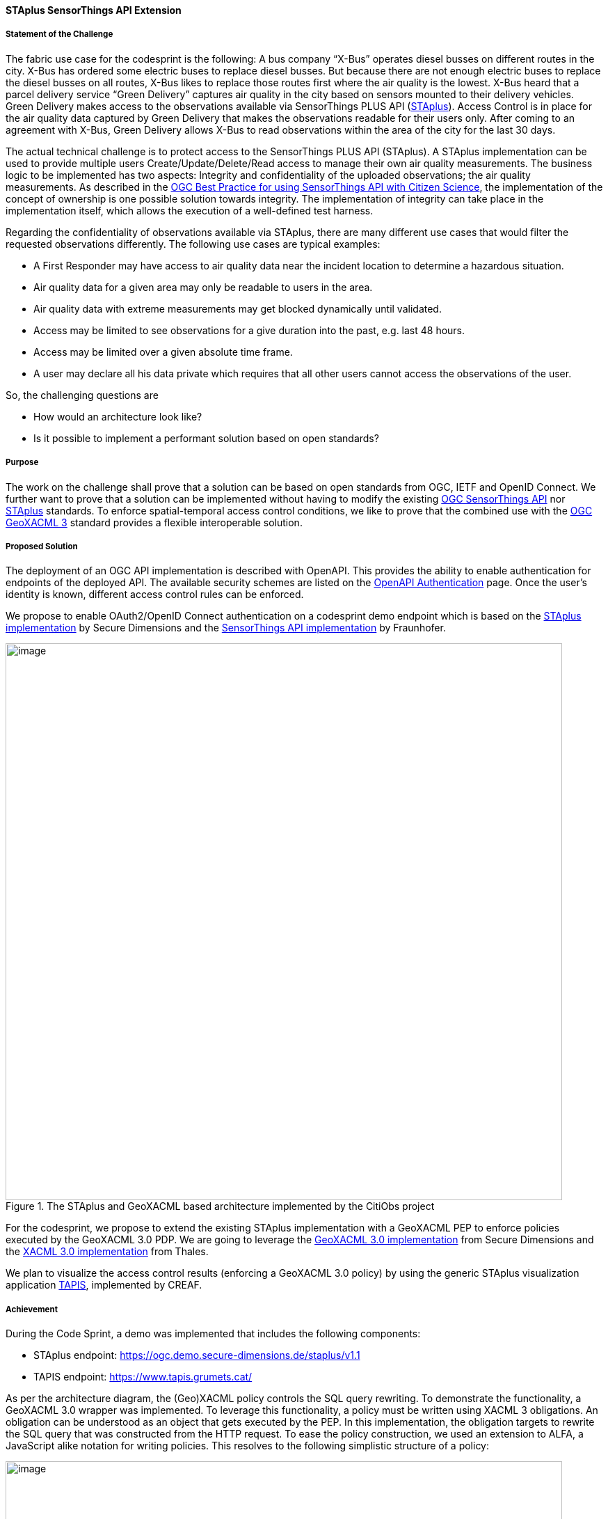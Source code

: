 [[staplus_results]]
==== STAplus SensorThings API Extension

===== Statement of the Challenge

The fabric use case for the codesprint is the following: A bus company “X-Bus” operates diesel busses on different routes in the city. X-Bus has ordered some electric buses to replace diesel busses. But because there are not enough electric buses to replace the diesel busses on all routes, X-Bus likes to replace those routes first where the air quality is the lowest. X-Bus heard that a parcel delivery service “Green Delivery” captures air quality in the city based on sensors mounted to their delivery vehicles. Green Delivery makes access to the observations available via SensorThings PLUS API (https://docs.ogc.org/is/22-022r1/22-022r1.html[STAplus]). Access Control is in place for the air quality data captured by Green Delivery that makes the observations readable for their users only. After coming to an agreement with X-Bus, Green Delivery allows X-Bus to read observations within the area of the city for the last 30 days.

The actual technical challenge is to protect access to the SensorThings PLUS API (STAplus). A STAplus implementation can be used to provide multiple users Create/Update/Delete/Read access to manage their own air quality measurements. The business logic to be implemented has two aspects: Integrity and confidentiality of the uploaded observations; the air quality measurements. As described in the https://docs.ogc.org/bp/21-068.pdf[OGC Best Practice for using SensorThings API with Citizen Science], the implementation of the concept of ownership is one possible solution towards integrity. The implementation of integrity can take place in the implementation itself, which allows the execution of a well-defined test harness.

Regarding the confidentiality of observations available via STAplus, there are many different use cases that would filter the requested observations differently. The following use cases are typical examples:

* A First Responder may have access to air quality data near the incident location to determine a hazardous situation.
* Air quality data for a given area may only be readable to users in the area.
* Air quality data with extreme measurements may get blocked dynamically until validated.
* Access may be limited to see observations for a give duration into the past, e.g. last 48 hours.
* Access may be limited over a given absolute time frame.
* A user may declare all his data private which requires that all other users cannot access the observations of the user.

So, the challenging questions are

* How would an architecture look like?
* Is it possible to implement a performant solution based on open standards?

===== Purpose

The work on the challenge shall prove that a solution can be based on open standards from OGC, IETF and OpenID Connect. We further want to prove that a solution can be implemented without having to modify the existing https://docs.ogc.org/is/18-088/18-088.html[OGC SensorThings API] nor https://docs.ogc.org/is/22-022r1/22-022r1.html[STAplus] standards. To enforce spatial-temporal access control conditions, we like to prove that the combined use with the https://docs.ogc.org/is/22-049r1/22-049r1.html[OGC GeoXACML 3] standard provides a flexible interoperable solution.

===== Proposed Solution

The deployment of an OGC API implementation is described with OpenAPI. This provides the ability to enable authentication for endpoints of the deployed API. The available security schemes are listed on the https://swagger.io/docs/specification/authentication/[OpenAPI Authentication] page. Once the user’s identity is known, different access control rules can be enforced.

We propose to enable OAuth2/OpenID Connect authentication on a codesprint demo endpoint which is based on the https://github.com/securedimensions/FROST-Server-PLUS[STAplus implementation] by Secure Dimensions and the https://github.com/FraunhoferIOSB/FROST-Server[SensorThings API implementation] by Fraunhofer.


[[img_citiobs_architecture]]
.The STAplus and GeoXACML based architecture implemented by the CitiObs project
image::images/staplus_image1.png[image,width=800]

For the codesprint, we propose to extend the existing STAplus implementation with a GeoXACML PEP to enforce policies executed by the GeoXACML 3.0 PDP. We are going to leverage the https://github.com/securedimensions/authzforce-ce-geoxacml3[GeoXACML 3.0 implementation] from Secure Dimensions and the https://github.com/authzforce[XACML 3.0 implementation] from Thales.

We plan to visualize the access control results (enforcing a GeoXACML 3.0 policy) by using the generic STAplus visualization application https://www.tapis.grumets.cat/[TAPIS], implemented by CREAF.

===== Achievement

During the Code Sprint, a demo was implemented that includes the following components:

* STAplus endpoint: https://ogc.demo.secure-dimensions.de/staplus/v1.1
* TAPIS endpoint: https://www.tapis.grumets.cat/

As per the architecture diagram, the (Geo)XACML policy controls the SQL query rewriting. To demonstrate the functionality, a GeoXACML 3.0 wrapper was implemented. To leverage this functionality, a policy must be written using XACML 3 obligations. An obligation can be understood as an object that gets executed by the PEP. In this implementation, the obligation targets to rewrite the SQL query that was constructed from the HTTP request. To ease the policy construction, we used an extension to ALFA, a JavaScript alike notation for writing policies. This resolves to the following simplistic structure of a policy:

[[img_example_geoxacml]]
.Fragment from example GeoXACML policy
image::images/staplus_image2.png[image,width=800]

The ”interesting” part of the policy is the obligation that undertakes the SQL rewrite. The implementation is generic, as it supports to declare obligations based on parameterized SQL expressions. In technical terms, the SQL expression must leverage the actual database structure but also honor the relations among the STAplus entities.

[[img_staplus_entity]]
.STAplus Entity Type diagram
image::images/staplus_image3.png[image,width=800]

The following example illustrates the obligation to filter on “my” obligations.

[%unnumbered%]
[source,json]
----
{
  "entries": [
    {
      "tableName": "OBSERVATIONS",
      "wrappers": [
        {
          "@class": "de.fraunhofer.iosb.ilt.frostserver.persistence.pgjooq.utils.validator.SecurityWrapperMulti",
          "wrappers": [
            {
              "condition": {
                "@class": "de.fraunhofer.iosb.ilt.frostserver.persistence.pgjooq.utils.validator.CheckFixed",
                "valid": true
              },
              "wrapper": {
                "@class": "de.fraunhofer.iosb.ilt.frostserver.persistence.pgjooq.utils.validator.SecurityWrapperJoin",
                "joins": [
                  {
                    "targetTable": "DATASTREAMS",
                    "targetAlias": "ds",
                    "joinOnSql": "t.\"DATASTREAM_ID\" \u003d ds.\"ID\"",
                    "joinType": "INNER"
                  },
                  {
                    "targetTable": "PARTIES",
                    "targetAlias": "pa",
                    "joinOnSql": "ds.\"PARTY_ID\" \u003d pa.\"ID\"",
                    "joinType": "LEFT"
                  }
                ],
                "where": "pa.\"AUTHID\" \u003d ?",
                "usernameParameter": true
              }
            }
          ]
        }
      ]
    }
  ]
}
----

Wrapper to filter all observations where the associated Party matches the authenticated user

The SQL wrapper applies to the table “OBSERVATIONS” and uses a join on “DATASTREAMS” and “PARTIES” with a final WHERE clause that conditions the Party/authId eq username. The joins follow the relations per the STAplus UML diagram. But instead of using the entity type names from the UML diagram, the actual table names are used.

The visualization of the “my observations” was done via the TAPIS implementation. First, you need to select the Party representing you. Then connect to the Datastreams for the Party. Once a Datastream is selected, you can query the observations.

*Case 1: Anonymous access*

[[img_anonymous_access]]
.Screenshot of the interface when a user is NOT logged into the TAPIS system
image::images/staplus_image4.png[image,width=800]

For anonymous access, no observations are returned

*Case 2: User Long John Silver logged in access*

[[img_authenticated_access1]]
.Screenshot of the interface showing observations when a user has been authenticated
image::images/staplus_image5.png[image,width=800]

Long John Silver [.underline]#can fetch his# observations

[[img_authenticated_access2]]
.Screenshot of the interface when authenticated user is prevented from accessing other user's observations
image::images/staplus_image6.png[image,width=800]

Long John Silver [.underline]#cannot fetch# Joan’s observations; attempt results in “no data”
